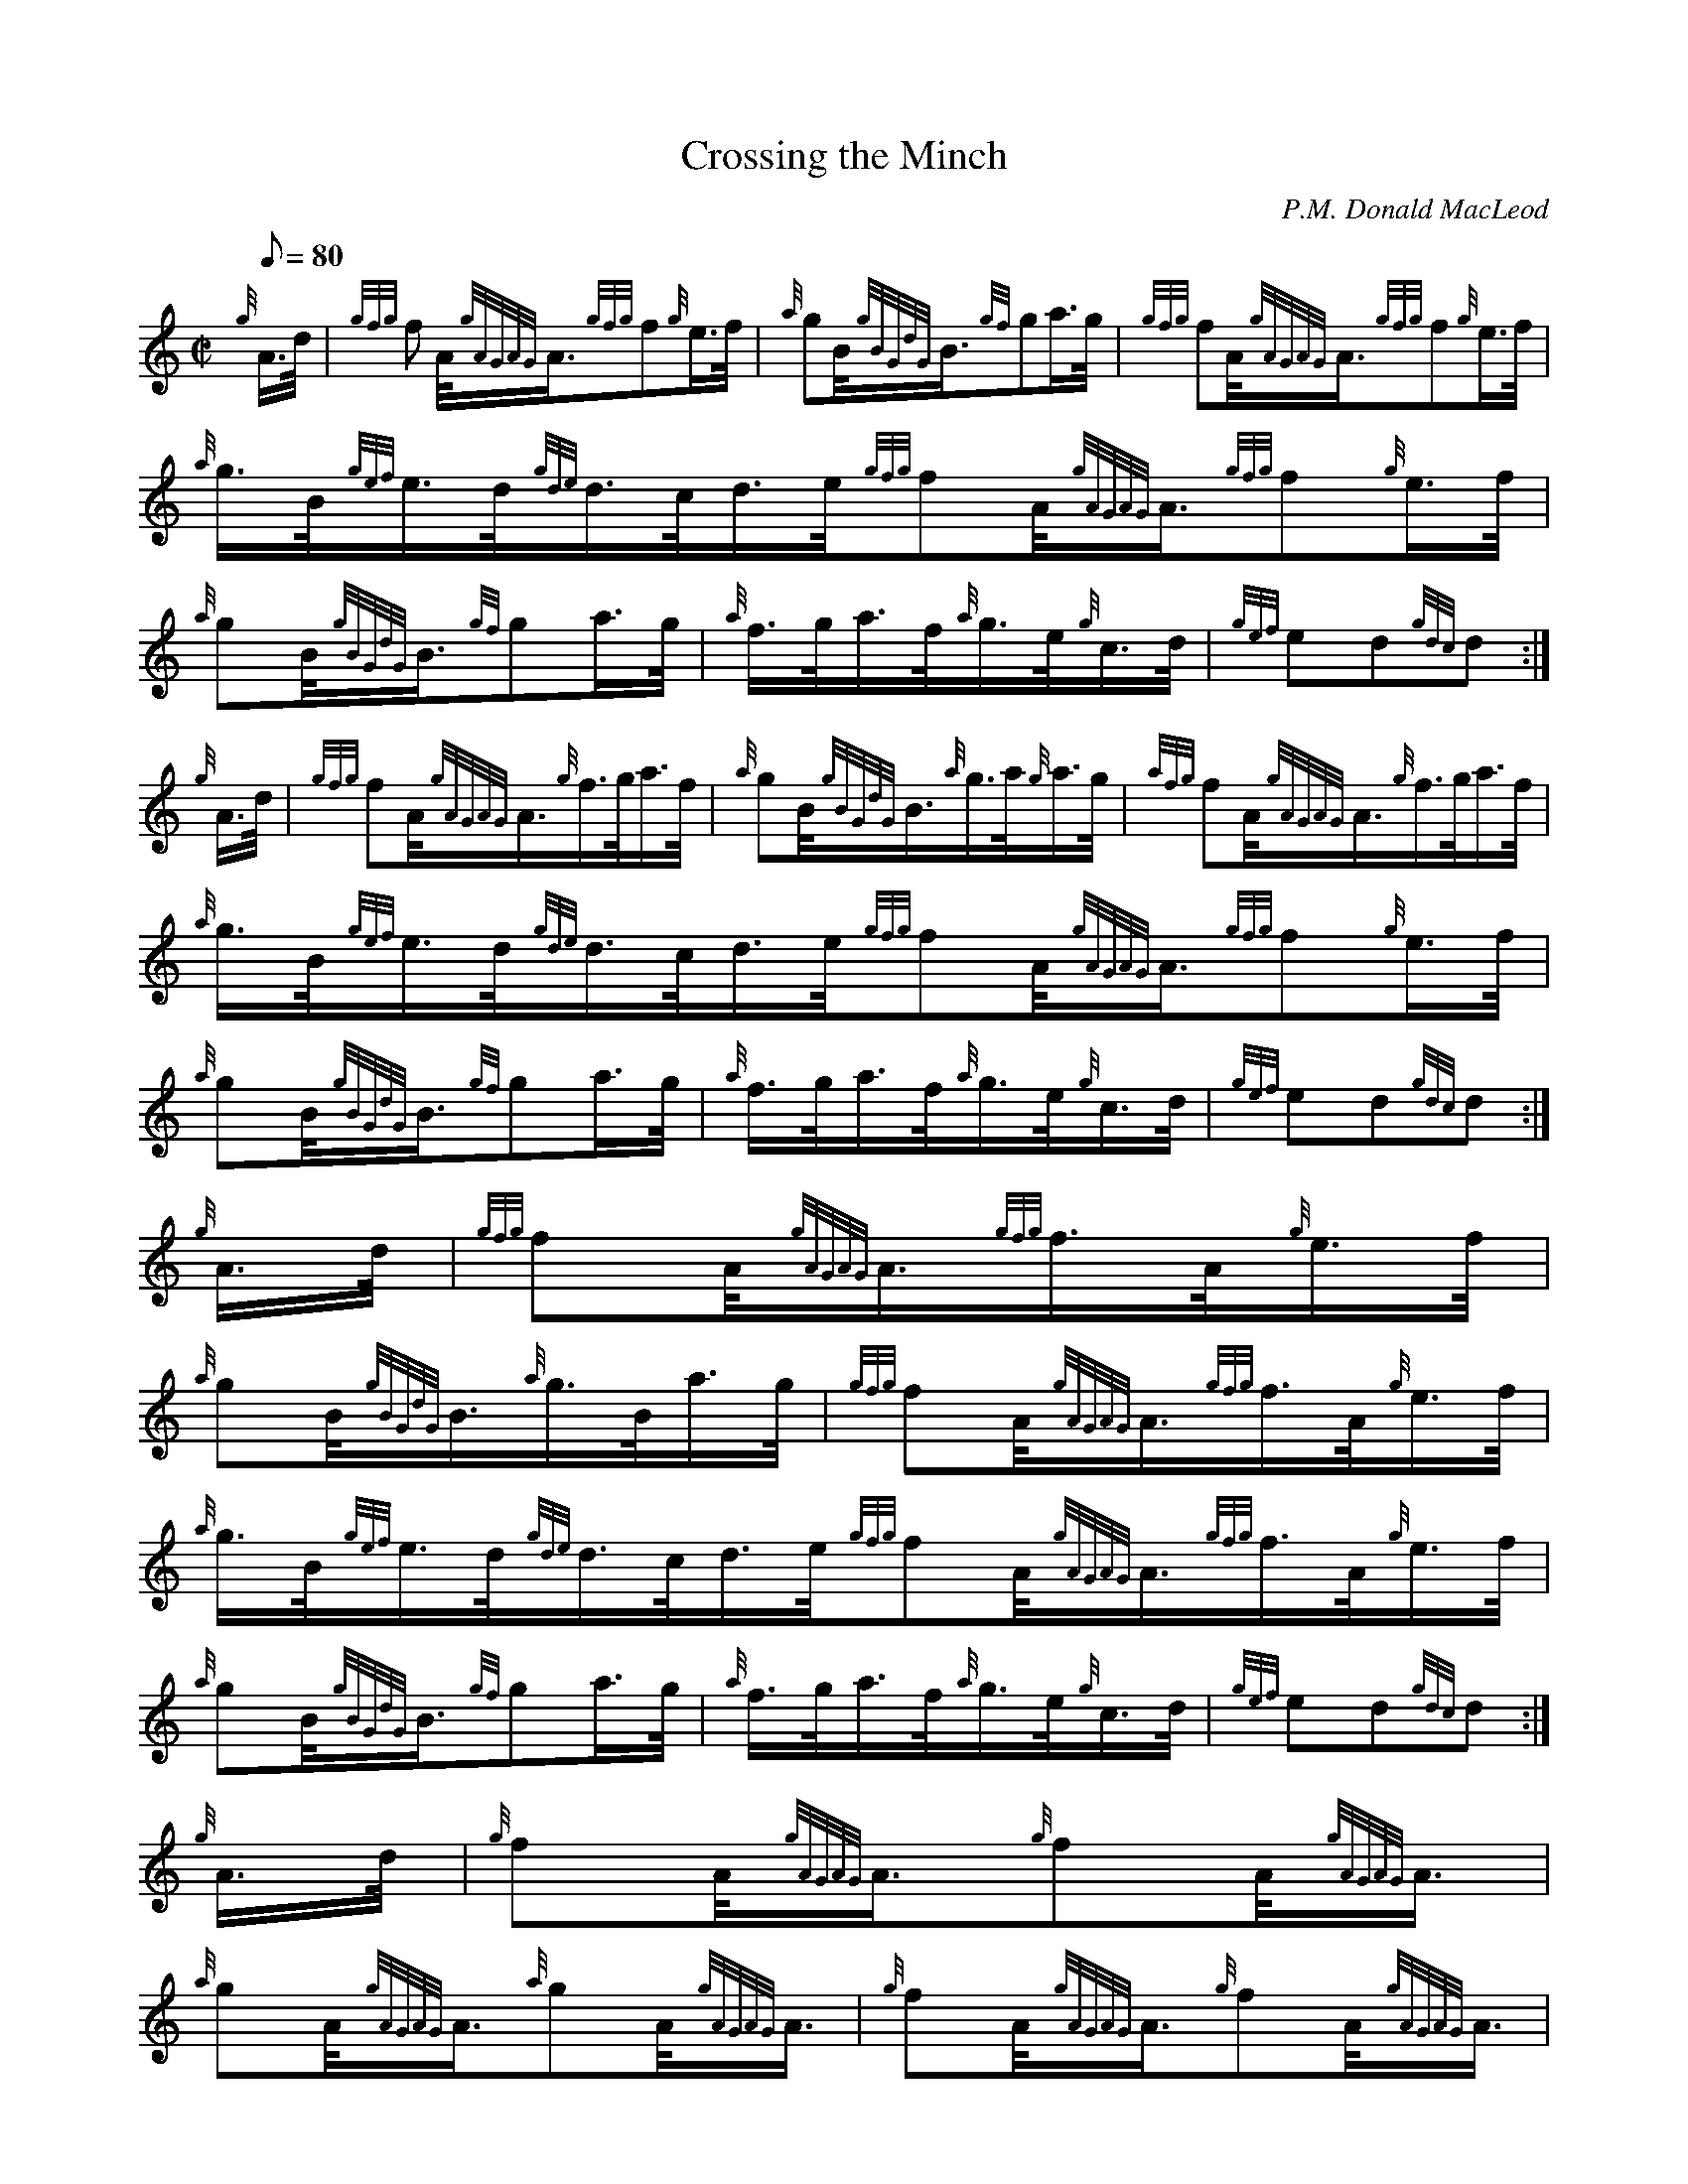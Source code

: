 X:1
T:Crossing the Minch
M:C|
L:1/8
Q:80
C:P.M. Donald MacLeod
S:Hornpipe
K:HP
{g}A3/4d/4 |\
{gfg}f  A/4{gAGAG}A3/4{gfg}f{g}e3/4f/4 |\
{a}gB/4{gBGdG}B3/4{gf}ga3/4g/4  |\
{gfg}fA/4{gAGAG}A3/4{gfg}f{g}e3/4f/4 |
{a}g3/4B/4{gef}e3/4d/4{gde}d3/4c/4d3/4e/4{gfg}fA/4{gAGAG}A3/4{gfg}f{g}e3/4f/4 |\
{a}gB/4{gBGdG}B3/4{gf}ga3/4g/4  |\
{a}f3/4g/4a3/4f/4{a}g3/4e/4{g}c3/4d/4 |\
{gef}ed{gdc}d :|
{g}A3/4d/4  |\
{gfg}fA/4{gAGAG}A3/4{g}f3/4g/4a3/4f/4 |\
{a}gB/4{gBGdG}B3/4{a}g3/4a/4{g}a3/4g/4 |\
{afg}fA/4{gAGAG}A3/4{g}f3/4g/4a3/4f/4  |
{a}g3/4B/4{gef}e3/4d/4{gde}d3/4c/4d3/4e/4{gfg}fA/4{gAGAG}A3/4{gfg}f{g}e3/4f/4 |\
{a}gB/4{gBGdG}B3/4{gf}ga3/4g/4 |\
{a}f3/4g/4a3/4f/4{a}g3/4e/4{g}c3/4d/4  |\
{gef}ed{gdc}d :|
{g}A3/4d/4 |\
{gfg}fA/4{gAGAG}A3/4{gfg}f3/4A/4{g}e3/4f/4  |\
{a}gB/4{gBGdG}B3/4{a}g3/4B/4a3/4g/4 |\
{gfg}fA/4{gAGAG}A3/4{gfg}f3/4A/4{g}e3/4f/4 |
{a}g3/4B/4{gef}e3/4d/4{gde}d3/4c/4d3/4e/4{gfg}fA/4{gAGAG}A3/4{gfg}f3/4A/4{g}e3/4f/4  |\
{a}gB/4{gBGdG}B3/4{gf}ga3/4g/4 |\
{a}f3/4g/4a3/4f/4{a}g3/4e/4{g}c3/4d/4 |\
{gef}ed{gdc}d :|
{g}A3/4d/4 |\
{g}fA/4{gAGAG}A3/4{g}fA/4{gAGAG}A3/4 |\
{a}gA/4{gAGAG}A3/4{a}gA/4{gAGAG}A3/4  |\
{g}fA/4{gAGAG}A3/4{g}fA/4{gAGAG}A3/4 |
{g}e3/4f/4{gef}e3/4d/4{gde}d3/4c/4d3/4e/4{g}fA/4{gAGAG}A3/4{g}fA/4{gAGAG}A3/4 |
{a}gB/4{gBGdG}B3/4{gf}ga3/4g/4  |\
{a}f3/4g/4a3/4f/4{a}g3/4e/4{g}c3/4d/4 |\
{gef}ed{gdc}d :|
